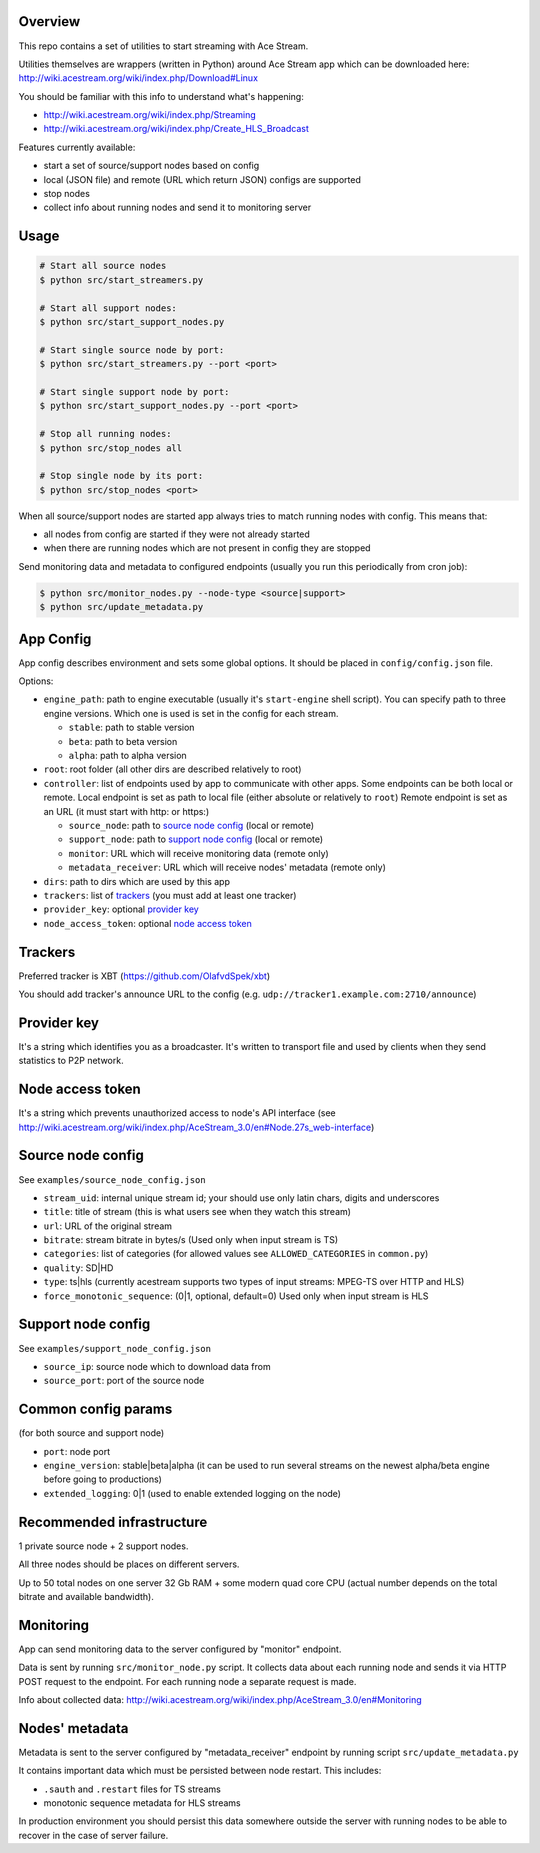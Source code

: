 Overview
========

This repo contains a set of utilities to start streaming with Ace Stream.

Utilities themselves are wrappers (written in Python) around Ace Stream app which can be downloaded here: http://wiki.acestream.org/wiki/index.php/Download#Linux

You should be familiar with this info to understand what's happening:

* http://wiki.acestream.org/wiki/index.php/Streaming
* http://wiki.acestream.org/wiki/index.php/Create_HLS_Broadcast

Features currently available:

* start a set of source/support nodes based on config
* local (JSON file) and remote (URL which return JSON) configs are supported
* stop nodes
* collect info about running nodes and send it to monitoring server

Usage
=====

.. code-block:: bash

    # Start all source nodes
    $ python src/start_streamers.py

    # Start all support nodes:
    $ python src/start_support_nodes.py

    # Start single source node by port:
    $ python src/start_streamers.py --port <port>

    # Start single support node by port:
    $ python src/start_support_nodes.py --port <port>

    # Stop all running nodes:
    $ python src/stop_nodes all

    # Stop single node by its port:
    $ python src/stop_nodes <port>

When all source/support nodes are started app always tries to match running nodes with config.
This means that:

* all nodes from config are started if they were not already started
* when there are running nodes which are not present in config they are stopped


Send monitoring data and metadata to configured endpoints (usually you run this periodically from cron job):

.. code-block:: bash

    $ python src/monitor_nodes.py --node-type <source|support>
    $ python src/update_metadata.py


App Config
==========

App config describes environment and sets some global options.
It should be placed in ``config/config.json`` file.

Options:

* ``engine_path``: path to engine executable (usually it's ``start-engine`` shell script).
  You can specify path to three engine versions. Which one is used is set in the config for each stream.

  * ``stable``: path to stable version
  * ``beta``: path to beta version
  * ``alpha``: path to alpha version

* ``root``: root folder (all other dirs are described relatively to root)
* ``controller``: list of endpoints used by app to communicate with other apps.
  Some endpoints can be both local or remote.
  Local endpoint is set as path to local file (either absolute or relatively to ``root``)
  Remote endpoint is set as an URL (it must start with http: or https:)

  * ``source_node``: path to `source node config`_ (local or remote)
  * ``support_node``: path to `support node config`_ (local or remote)
  * ``monitor``: URL which will receive monitoring data (remote only)
  * ``metadata_receiver``: URL which will receive nodes' metadata (remote only)

* ``dirs``: path to dirs which are used by this app
* ``trackers``: list of trackers_ (you must add at least one tracker)
* ``provider_key``: optional `provider key`_
* ``node_access_token``: optional `node access token`_


Trackers
========

Preferred tracker is XBT (https://github.com/OlafvdSpek/xbt)

You should add tracker's announce URL to the config (e.g. ``udp://tracker1.example.com:2710/announce``)


Provider key
============

It's a string which identifies you as a broadcaster. It's written to transport file and used by clients when they send statistics to P2P network.


Node access token
=================

It's a string which prevents unauthorized access to node's API interface (see http://wiki.acestream.org/wiki/index.php/AceStream_3.0/en#Node.27s_web-interface)


Source node config
==================

See ``examples/source_node_config.json``

* ``stream_uid``: internal unique stream id; your should use only latin chars, digits and underscores
* ``title``: title of stream (this is what users see when they watch this stream)
* ``url``: URL of the original stream
* ``bitrate``: stream bitrate in bytes/s (Used only when input stream is TS)
* ``categories``: list of categories (for allowed values see ``ALLOWED_CATEGORIES`` in ``common.py``)
* ``quality``: SD|HD
* ``type``: ts|hls (currently acestream supports two types of input streams: MPEG-TS over HTTP and HLS)
* ``force_monotonic_sequence``: (0|1, optional, default=0) Used only when input stream is HLS


Support node config
===================

See ``examples/support_node_config.json``

* ``source_ip``: source node which to download data from
* ``source_port``: port of the source node


Common config params
====================

(for both source and support node)

* ``port``: node port
* ``engine_version``: stable|beta|alpha (it can be used to run several streams on the newest alpha/beta engine before going to productions)
* ``extended_logging``: 0|1 (used to enable extended logging on the node)

Recommended infrastructure
==========================

1 private source node + 2 support nodes.

All three nodes should be places on different servers.

Up to 50 total nodes on one server 32 Gb RAM + some modern quad core CPU (actual number depends on the total bitrate and available bandwidth).


Monitoring
==========

App can send monitoring data to the server configured by "monitor" endpoint.

Data is sent by running ``src/monitor_node.py`` script.
It collects data about each running node and sends it via HTTP POST request to the endpoint.
For each running node a separate request is made.

Info about collected data: http://wiki.acestream.org/wiki/index.php/AceStream_3.0/en#Monitoring

Nodes' metadata
===============

Metadata is sent to the server configured by "metadata_receiver" endpoint by running script ``src/update_metadata.py``

It contains important data which must be persisted between node restart.
This includes:

* ``.sauth`` and ``.restart`` files for TS streams
* monotonic sequence metadata for HLS streams

In production environment you should persist this data somewhere outside the server with running nodes to be able to recover in the case of server failure.
